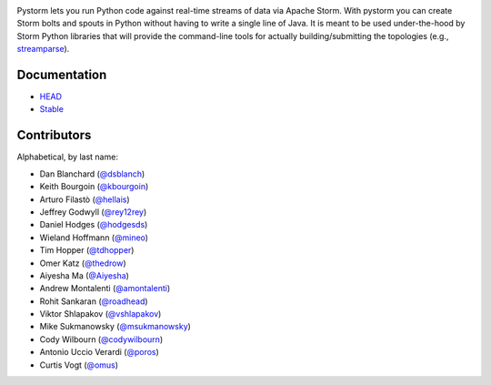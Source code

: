 |logo| |Build Status| |Coverage|

Pystorm lets you run Python code against real-time streams of data via
Apache Storm.  With pystorm you can create Storm bolts and spouts in
Python without having to write a single line of Java.  It is meant to be used
under-the-hood by Storm Python libraries that will provide the command-line
tools for actually building/submitting the topologies (e.g.,
`streamparse <https://github.com/pystorm/streamparse>`_).

Documentation
-------------

* `HEAD <http://pystorm.readthedocs.org/en/master/>`_
* `Stable <http://pystorm.readthedocs.org/en/stable/>`_

Contributors
------------

Alphabetical, by last name:

-  Dan Blanchard (`@dsblanch <https://twitter.com/dsblanch>`__)
-  Keith Bourgoin (`@kbourgoin <https://twitter.com/kbourgoin>`__)
-  Arturo Filastò (`@hellais <https://github.com/hellais>`__)
-  Jeffrey Godwyll (`@rey12rey <https://twitter.com/rey12rey>`__)
-  Daniel Hodges (`@hodgesds <https://github.com/hodgesds>`__)
-  Wieland Hoffmann (`@mineo <https://github.com/mineo>`__)
-  Tim Hopper (`@tdhopper <https://twitter.com/tdhopper>`__)
-  Omer Katz (`@thedrow <https://github.com/thedrow>`__)
-  Aiyesha Ma (`@Aiyesha <https://github.com/Aiyesha>`__)
-  Andrew Montalenti (`@amontalenti <https://twitter.com/amontalenti>`__)
-  Rohit Sankaran (`@roadhead <https://twitter.com/roadhead>`__)
-  Viktor Shlapakov (`@vshlapakov <https://github.com/vshlapakov>`__)
-  Mike Sukmanowsky (`@msukmanowsky <https://twitter.com/msukmanowsky>`__)
-  Cody Wilbourn (`@codywilbourn <https://github.com/codywilbourn>`__)
-  Antonio Uccio Verardi (`@poros <https://github.com/poros>`__)
-  Curtis Vogt (`@omus <https://github.com/omus>`__)

.. |Build Status| image:: https://travis-ci.org/pystorm/pystorm.svg?branch=master
   :target: https://travis-ci.org/pystorm/pystorm

.. |logo| image:: https://raw.githubusercontent.com/pystorm/pystorm/master/doc/source/images/logo.png

.. |Coverage| image:: https://coveralls.io/repos/github/pystorm/pystorm/badge.svg?branch=master
   :target: https://coveralls.io/github/pystorm/pystorm?branch=master
